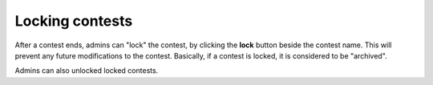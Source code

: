 .. _operator_uriel_lock:

Locking contests
================

After a contest ends, admins can "lock" the contest, by clicking the **lock** button beside the contest name. This will prevent any future modifications to the contest. Basically, if a contest is locked, it is considered to be "archived".

Admins can also unlocked locked contests.
